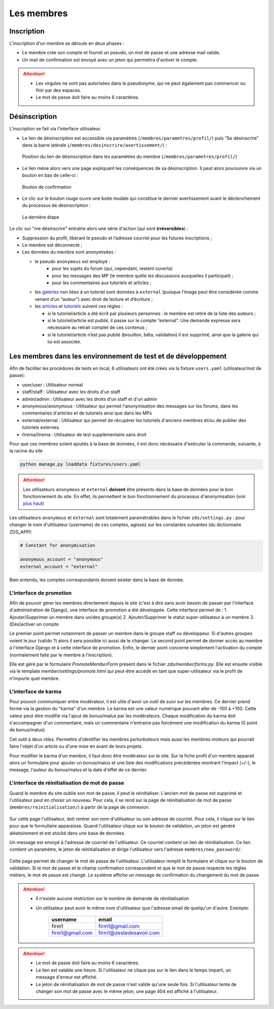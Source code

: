 ﻿===========
Les membres
===========

Inscription
===========

L'inscription d'un membre se déroule en deux phases :

- Le membre crée son compte et fournit un pseudo, un mot de passe et une adresse mail valide.
- Un mail de confirmation est envoyé avec un jeton qui permettra d'activer le compte.

.. attention::

    - Les virgules ne sont pas autorisées dans le pseudonyme, qui ne peut également pas commencer ou finir par des espaces.
    - Le mot de passe doit faire au moins 6 caractères.


Désinscription
==============

L'inscription se fait via l'interface utilisateur.

-  Le lien de désinscription est accessible via paramètres (``/membres/parametres/profil/``) puis “Se désinscrire” dans la barre
   latérale (``/membres/desinscrire/avertissement/``) :

   .. figure:: ../images/member/desinscription-1.png
      :align:   center

      Position du lien de désinscription dans les paramètres du membre (``/membres/parametres/profil/``)

-  Le lien mène alors vers une page expliquant les conséquences de sa  désinscription. Il peut alors poursuivre via un bouton en bas de celle-ci :

   .. figure:: ../images/member/desinscription-2.png
      :align:   center

      Bouton de confirmation


-  Le clic sur le bouton rouge ouvre une boite modale qui constitue le dernier avertissement avant le déclenchement du processus de désinscription :

   .. figure:: ../images/member/desinscription-3.png
      :align:   center

      La dernière étape


Le clic sur "me désinscrire" entraîne alors une série d'action (qui sont **irréversibles**) :

-  Suppression du profil, libèrant le pseudo et l’adresse courriel pour les futures inscriptions ;
-  Le membre est déconnecté ;
-  Les données du membre sont anonymisées :

   -  le pseudo ``anonymous`` est employé :
        -  pour les sujets du forum (qui, cependant, restent ouverts)
        -  pour les messages des MP (le membre quitte les discussions auxquelles il participait) ;
        -  pour les commentaires aux tutoriels et articles ;
   -  les `galeries`_ non liées à un tutoriel sont données à ``external`` (puisque l’image peut être considérée comme venant d’un “auteur”) avec droit de lecture et d’écriture ;
   -  les `articles`_ et `tutoriels`_ suivent ces règles :

      -  si le tutoriel/article a été écrit par plusieurs personnes : le membre est retiré de la liste des auteurs ;
      -  si le tutoriel/article est *publié*, il passe sur le compte “external”. Une demande expresse sera nécessaire au retrait complet de ces contenus ;
      -  si le tutoriel/article n’est pas publié (brouillon, bêta, validation) il est supprimé, ainsi que la galerie qui lui est associée.

.. _galeries: ../gallery/gallery.html
.. _articles: ../article/article.html
.. _tutoriels: ../tutorial/tutorial.html


Les membres dans les environnement de test et de développement
==============================================================

Afin de faciliter les procédures de tests en local, 6 utilisateurs ont été créés via la fixture ``users.yaml`` (utilisateur/mot de passe):

- user/user : Utilisateur normal
- staff/staff : Utilisateur avec les droits d'un staff
- admin/admin : Utilisateur avec les droits d'un staff et d'un admin
- anonymous/anonymous : Utilisateur qui permet l'anonymisation des messages sur les forums, dans les commentaires d'articles et de tutoriels ainsi que dans les MPs
- external/external : Utilisateur qui permet de récupérer les tutoriels d'anciens membres et/ou de publier des tutoriels externes.
- ïtrema/ïtrema : Utilisateur de test supplémentaire sans droit

Pour que ces membres soient ajoutés à la base de données, il est donc nécéssaire d'exécuter la commande, suivante, à la racine du site

.. sourcecode:: bash

    python manage.py loaddata fixtures/users.yaml

.. attention::

    Les utilisateurs ``anonymous`` et ``external`` **doivent** être présents dans la base de données pour le bon fonctionnement du site.
    En effet, ils permettent le bon fonctionnement du processus d'anonymisation (voir `plus haut <#desinscription>`_)

Les utilisateurs ``anonymous`` et ``external`` sont totalement paramétrables dans le fichier ``zds/settings.py`` :
pour changer le nom d'utilisateur (*username*) de ces comptes, agissez sur les constantes suivantes (du dictionnaire ZDS_APP):

.. sourcecode:: python

    # Constant for anonymisation

    anonymous_account = "anonymous"
    external_account = "external"

Bien entendu, les comptes correspondants doivent exister dans la base de donnée.

L'interface de promotion
------------------------

Afin de pouvoir gérer les membres directement depuis le site (c'est à dire sans avoir besoin de passer par l'interface d'administration de Django), une interface de promotion a été développée.
Cette interface permet de :
1. Ajouter/Supprimer un membre dans un/des groupe(s)
2. Ajouter/Supprimer le statut super-utilisateur à un membre
3. (Dés)activer un compte

Le premier point permet notamment de passer un membre dans le groupe staff ou développeur. Si d'autres groupes voient le jour (valido ?) alors il sera possible ici aussi de le changer.
Le second point permet de donner accès au membre à l'interface Django et à cette interface de promotion.
Enfin, le dernier point concerne simplement l'activation du compte (normalement faite par le membre à l'inscription).

Elle est géré par le formulaire `PromoteMemberForm` présent dans le fichier `zds/member/forms.py`.
Elle est ensuite visible via le template `member/settings/promote.html` qui peut-être accédé en tant que super-utilisateur via le profil de n'importe quel membre.

L'interface de karma
--------------------

Pour pouvoir communiquer entre modérateur, il est utile d'avoir un outil de suivi sur les membres. Ce dernier prend forme via la gestion du "karma" d'un membre. Le karma est une valeur numérique pouvant aller de -100 à +100. Cette valeur peut-être modifié via l'ajout de bonus/malus par les modérateurs. Chaque modification du karma doit s'accompagner d'un commentaire, mais un commentaire n'entraine pas forcément une modification du karma (0 point de bonus/malus).

Cet outil à deux rôles. Permettre d'identifier les membres *perturbateurs* mais aussi les membres *moteurs* qui pourrait faire l'objet d'un article ou d'une mise en avant de leurs projets.

Pour modifier le karma d'un membre, il faut donc être modérateur sur le site. Sur la fiche profil d'un membre apparait alors un formulaire pour ajouter un bonus/malus et une liste des modifications précédentes montrant l'impact (+/-), le message, l'auteur du bonus/malus et la date d'effet de ce dernier.

L'interface de réinitialisation de mot de passe
-----------------------------------------------

Quand le membre du site oublie son mot de passe, il peut le réinitialiser. L'ancien mot de passe est supprimé et l'utilisateur peut en choisir un nouveau.
Pour cela, il se rend sur la page de réinitialisation de mot de passe (``membres/reinitialisation/``) à partir de la page de connexion.

    .. figure:: ../images/member/reinitialisation-mot-de-passe-1.png

Sur cette page l'utilisateur, doit rentrer son nom d'utilisateur ou son adresse de courriel. Pour cela, il clique sur le lien pour que le formullaire apparaisse.
Quand l'utilisateur clique sur le bouton de validation, un jeton est généré aléatoirement et est stocké dans une base de données.

Un message est envoyé à l'adresse de courriel de l'utilisateur. Ce courriel contient un lien de réinitialisation. Ce lien contient un paramètre, le jeton de réinitialisation et dirige l'utilisateur vers l'adresse ``membres/new_password/``.

    .. figure:: ../images/member/reinitialisation-mot-de-passe-2.png

Cette page permet de changer le mot de passe de l'utilisateur. L'utilisateur remplit le formulaire et clique sur le bouton de validation.
Si le mot de passe et le champ confirmation correspondent et que le mot de passe respecte les règles métiers, le mot de passe est changé.
Le systéme affiche un message de confirmation du changement du mot de passe.

.. attention::

    - Il n'existe aucune restriction sur le nombre de demande de réinitialisation
    - Un utilisateur peut avoir le même nom d'utilisateur que l'adresse email de quelqu'un d'autre. Exemple:

         ================  =======================
          username        	email
         ================  =======================
          firm1 	       firm1@gmail.com
          firm1@gmail.com  firm1@zestedesavoir.com
         ================  =======================
.. attention::

    - Le mot de passe doit faire au moins 6 caractères.
    - Le lien est valable une heure. Si l'utilisateur ne clique pas sur le lien dans le temps imparti, un message d'erreur est affiché.
    - Le jeton de réinitialisation de mot de passe n'est valide qu'une seule fois. Si l'utilisateur tente de changer son mot de passe avec le même jeton, une page 404 est affiché à l'utilisateur.